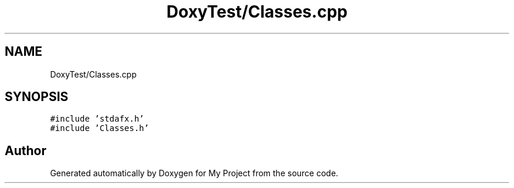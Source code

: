 .TH "DoxyTest/Classes.cpp" 3 "Thu Mar 23 2017" "Version 1.0.1" "My Project" \" -*- nroff -*-
.ad l
.nh
.SH NAME
DoxyTest/Classes.cpp
.SH SYNOPSIS
.br
.PP
\fC#include 'stdafx\&.h'\fP
.br
\fC#include 'Classes\&.h'\fP
.br

.SH "Author"
.PP 
Generated automatically by Doxygen for My Project from the source code\&.
